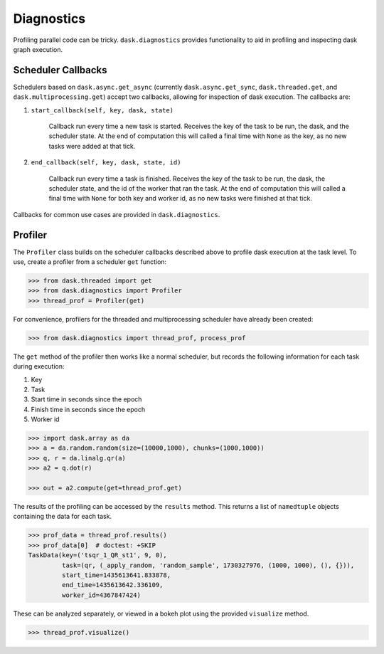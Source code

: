 Diagnostics
===========

Profiling parallel code can be tricky. ``dask.diagnostics`` provides
functionality to aid in profiling and inspecting dask graph execution.


Scheduler Callbacks
-------------------

Schedulers based on ``dask.async.get_async`` (currently
``dask.async.get_sync``, ``dask.threaded.get``, and
``dask.multiprocessing.get``) accept two callbacks, allowing for inspection of
dask execution. The callbacks are:

1. ``start_callback(self, key, dask, state)``

    Callback run every time a new task is started. Receives the key of the task
    to be run, the dask, and the scheduler state. At the end of computation
    this will called a final time with ``None`` as the key, as no new tasks
    were added at that tick.

2. ``end_callback(self, key, dask, state, id)``

    Callback run every time a task is finished. Receives the key of the task to
    be run, the dask, the scheduler state, and the id of the worker that ran
    the task.  At the end of computation this will called a final time with
    ``None`` for both key and worker id, as no new tasks were finished at that
    tick.


Callbacks for common use cases are provided in ``dask.diagnostics``.


Profiler
--------

The ``Profiler`` class builds on the scheduler callbacks described above to
profile dask execution at the task level. To use, create a profiler from a
scheduler ``get`` function:

.. code-block:: python

    >>> from dask.threaded import get
    >>> from dask.diagnostics import Profiler
    >>> thread_prof = Profiler(get)

For convenience, profilers for the threaded and multiprocessing scheduler
have already been created:

.. code-block:: python

    >>> from dask.diagnostics import thread_prof, process_prof

The ``get`` method of the profiler then works like a normal scheduler, but
records the following information for each task during execution:

1. Key
2. Task
3. Start time in seconds since the epoch
4. Finish time in seconds since the epoch
5. Worker id

.. code-block:: python

    >>> import dask.array as da
    >>> a = da.random.random(size=(10000,1000), chunks=(1000,1000))
    >>> q, r = da.linalg.qr(a)
    >>> a2 = q.dot(r)

    >>> out = a2.compute(get=thread_prof.get)

The results of the profiling can be accessed by the ``results`` method. This
returns a list of ``namedtuple`` objects containing the data for each task.

.. code-block:: python

    >>> prof_data = thread_prof.results()
    >>> prof_data[0]  # doctest: +SKIP
    TaskData(key=('tsqr_1_QR_st1', 9, 0),
             task=(qr, (_apply_random, 'random_sample', 1730327976, (1000, 1000), (), {})),
             start_time=1435613641.833878,
             end_time=1435613642.336109,
             worker_id=4367847424)

These can be analyzed separately, or viewed in a bokeh plot using the provided
``visualize`` method.

.. code-block:: python

    >>> thread_prof.visualize()


.. raw:: html

    <iframe src="_static/profile.html"
            marginwidth="0" marginheight="0" scrolling="no"
            width="850" height="450" style="border:none"></iframe>
